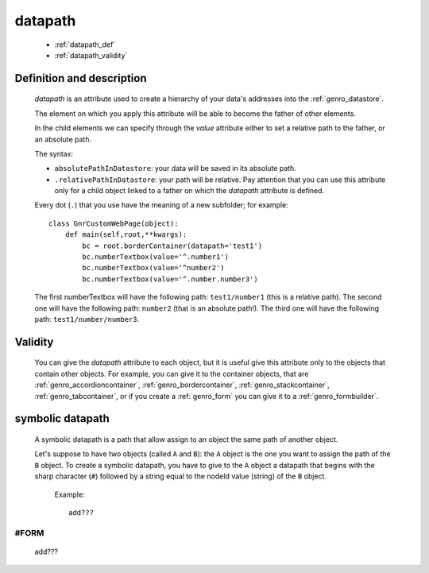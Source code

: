 .. _genro_datapath:

========
datapath
========

    * :ref:`datapath_def`
    * :ref:`datapath_validity`
    
.. _datapath_def:

Definition and description
==========================

    *datapath* is an attribute used to create a hierarchy of your data's addresses into
    the :ref:`genro_datastore`.
    
    The element on which you apply this attribute will be able to become the father of other
    elements.
    
    In the child elements we can specify through the *value* attribute either to set a relative
    path to the father, or an absolute path.
    
    The syntax:
    
    * ``absolutePathInDatastore``: your data will be saved in its absolute path.
    * ``.relativePathInDatastore``: your path will be relative. Pay attention that you can use
      this attribute only for a child object linked to a father on which the *datapath*
      attribute is defined.
      
    Every dot (``.``) that you use have the meaning of a new subfolder; for example::
    
        class GnrCustomWebPage(object):
            def main(self,root,**kwargs):
                bc = root.borderContainer(datapath='test1')
                bc.numberTextbox(value='^.number1')
                bc.numberTextbox(value='^number2')
                bc.numberTextbox(value='^.number.number3')
                
    The first numberTextbox will have the following path: ``test1/number1`` (this is a relative path).
    The second one will have the following path: ``number2`` (that is an absolute path!). The third
    one will have the following path: ``test1/number/number3``.
    
.. _datapath_validity:

Validity
========

    You can give the *datapath* attribute to each object, but it is useful give this attribute only
    to the objects that contain other objects. For example, you can give it to the container objects,
    that are :ref:`genro_accordioncontainer`, :ref:`genro_bordercontainer`, :ref:`genro_stackcontainer`,
    :ref:`genro_tabcontainer`, or if you create a :ref:`genro_form` you can give it to a :ref:`genro_formbuilder`.
    
.. _datapath_symbolic:

symbolic datapath
=================

    A symbolic datapath is a path that allow assign to an object the same path of another object.
    
    Let's suppose to have two objects (called ``A`` and ``B``): the ``A`` object is the one you want
    to assign the path of the ``B`` object. To create a symbolic datapath, you have to give to the
    ``A`` object a datapath that begins with the sharp character (``#``) followed by a string equal
    to the nodeId value (string) of the ``B`` object.
    
        Example::
    
            add???
            
.. _symbolic_form:

#FORM
-----
    
    add??? 
    